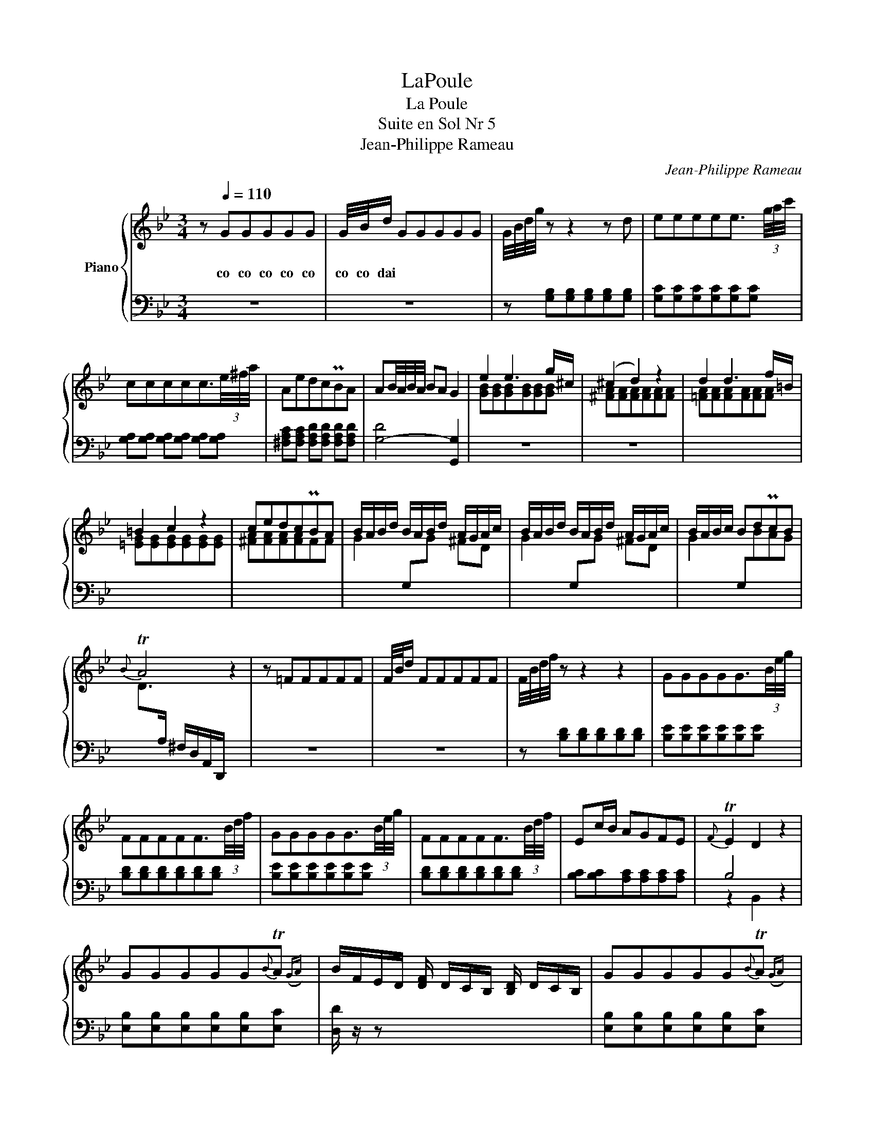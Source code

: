X:1
T:LaPoule
T:La Poule
T:Suite en Sol Nr 5
T:Jean-Philippe Rameau
C:Jean-Philippe Rameau
%%score { ( 1 3 5 ) | ( 2 4 ) }
L:1/8
M:3/4
K:Bb
V:1 treble nm="Piano"
V:3 treble 
V:5 treble 
V:2 bass 
V:4 bass 
V:1
 z[Q:1/4=110] GGGGG | G/4B/4d/ GGGGG | G/4B/4d/4g/4 z z2 z d | eeeee3/2 (3g/4a/4c'/4 | %4
w: co co co co co|co co dai * * * * *|||
 ccccc3/2(3e/4^f/4a/4 | AedcPBA | AB/4A/4B/4A/4 BA G2 | e2 e3 g/^c/ | (^c2 d2) z2 | d2 d3 f/=B/ | %10
w: ||||||
 =B2 c2 z2 | cedcPBA | B/A/B/d/ B/A/B/d/ A/G/A/c/ | B/A/B/d/ B/A/B/d/ A/G/A/c/ | B/A/B/c/ BdPcB | %15
w: |||||
{B} TA4 z2 | z =FFFFF | F/4B/4d/ FFFFF | F/4B/4d/4f/4 z z2 z2 | GGGGG3/2(3B/4e/4g/4 | %20
w: |||||
 FFFFF3/2(3B/4d/4f/4 | GGGGG3/2(3B/4e/4g/4 | FFFFF3/2(3B/4d/4f/4 | Ec/B/ AGFE |{F} TE2 D2 z2 | %25
w: |||||
 GGGGG{B}TA({GA)} | B/F/E/D/ [DF]/ D/C/B,/ [B,D]/ D/C/B,/ | GGGGG{B}TA({GA)} | %28
w: |||
 B/F/E/D/ [DF]/ D/C/B,/ [B,D]/ D/C/B,/ | GGGGG{B}TA({GA)} | BF ([Fd]4 | [GB]>)c{B} TA2 z B | %32
w: ||||
 BBBBBB | B/4d/4f/ BBBBB | B/4d/4f/4b/4-b- b2 _a2 | (_a Tg2-) g f2 | (f Te2) d c2 | z ccccc | %38
w: ||||||
 c/4e/4g/ ccccc | c/4e/4g/4c'/4-c'- c'2 b2 | (b Ta2-) a g2 | (g T^f2) =e d2 | z AAAAA | %43
w: |||||
 B/A/B/c/ d d2 Pc/B/ | A/G/A/B/ c c2 PB/A/ | B/A/B/c/ d d2 Pc/B/ |{B} T[^FA]4 z2 | %47
w: ||||
 B/A/B/d/ B/A/B/d/ =B/A/B/d/ | c/=B/c/e/ c/B/c/e/ ^c/B/c/=e/ | d/^c/d/f/ d/c/d/f/ =e/d/e/g/ | %50
w: |||
 fg/4f/4=e/4f/4 gfPed |{d} Tc3 =B A2 | z =EEEEE | =E/4G/4A/4^c/4 z z2 z2 | z GGGGG | %55
w: |||||
 (3G/A/^c/=e- e4- | =e4- e/4d/4^c/4=B/4A/4G/4F/4=E/4 | FA d3 ^c | [G^c]2 z/ A/-^F/-D/- [DFA]2 :| %59
w: ||||
 z DDDDD | D/4F/4A/ DDDDD | D/F/A/d/ FFFF | A/4d/4f/4a/4 AAAAA | (3d/f/a/d'- d'2- d'/c'/b/a/ | %64
w: |||||
 b/c'/a/b/ g/a/f/g/ =e/f/d/e/ | ^c/d/=B/c/ A/_B/G/A/ F/G/=E/G/ | F=EFEF{A}G({FG)} | [^C=EA]6 | %68
w: ||||
 fffffg/a/ |{g} Tf3 =e f z | ggggga/_b/ |{a} Tg3 fga | b3{c'} Tb({ab)}c'b |{b} Ta3 g/a/ b/c'/a/b/ | %74
w: ||||||
{a} Tg3 (3a/b/c'/ =ef |{a} Tg4 z2 | ddddd{f}T=e({de)} | f/A/G/F/ [Ac]/ A/G/F/ [FA]/ A/G/F/ | %78
w: ||||
 ddddd{f}T=e({de)} | f/A/G/F/ [Ac]/ A/G/F/ [FA]/ A/G/F/ | ddddde/f/ |{c} T=B6 | %82
w: ||||
 c/=B/c/e/ c/B/c/e/ c/B/c/e/ | A/G/A/c/ A/G/A/c/ A/G/A/c/ | B/A/B/d/ B/A/B/d/ B/A/B/d/ | %85
w: |||
 G/^F/G/B/ G/F/G/B/ G/F/G/B/ | A/G/A/c/ A/G/A/c/ A/G/A/c/ |{G} T^F4 z2 | eeeed{g}T^f | %89
w: ||||
 g/d/c/B/ [Bd]/ B/A/G/ [GB]/ B/A/G/ | eeeed{g}T^f | g/d/c/B/ [Bd]/ B/A/G/ [GB]/ B/A/G/ | cccccc | %93
w: ||||
 c/ e/d/c/ [Ac]/ c/B/A/ [D^FA]/ c/B/A/ | Bd c/B/ A/G/ B/A/ G/^F/ | G2 z2 z2 | z GGGGG | %97
w: ||||
 G/4B/4d/4g/4 z z2 z2 | [GBeg][GBeg][GBeg][GBeg] [G=Bdf][GBdf] | %99
w: ||
 [Gce][Gce][Gce][Gce] [DGBd][DGBd] | [D^FAc][DFAc][DFAc][DFAc] [DGB][DGB] | %101
w: ||
 [CD^FA][CDFA][CDFA][CDFA] [B,DG][B,DG] |{G} T[D^F]4 z2 | z AAAAA | A/4c/4d/4^f/4 z z2 z2 | %105
w: ||||
 z ccccc | (3c/d/^f/a- a4- | a4- a/4g/4^f/4=e/4d/4c/4B/4A/4 | Bd g3{g} T[c^f] | ([c^f]2 g4) |] %110
w: |||||
V:2
 z6 | z6 | z [G,B,][G,B,][G,B,][G,B,][G,B,] | [G,C][G,C][G,C][G,C][G,C][G,C] | %4
 [G,A,][G,A,] [G,A,][G,A,] [G,A,][G,A,] | [^F,A,C][F,A,C] [F,A,D][F,A,D] [F,A,D][F,A,D] | %6
 [G,-D]4 [G,,G,]2 | z6 | z6 | x6 | x6 | x6 | x6 | x6 | x6 | x6 | z6 | z6 | %18
 z [B,D][B,D][B,D][B,D][B,D] | [B,E][B,E][B,E][B,E][B,E][B,E] | [B,D][B,D][B,D][B,D][B,D][B,D] | %21
 [B,E][B,E][B,E][B,E][B,E][B,E] | [B,D][B,D][B,D][B,D][B,D][B,D] | [B,C][B,C][A,C][A,C][A,C][A,C] | %24
 B,4 z2 | [E,B,][E,B,][E,B,][E,B,][E,B,][E,C] | [D,D]/ z/ z x4 | %27
 [E,B,][E,B,][E,B,][E,B,][E,B,][E,C] | [D,D]/ z/ z x4 | [E,B,][E,B,][E,B,][E,B,][E,B,][E,C] | %30
 D2 z2 z2 | E,C, F,4 | [B,,,B,,]4 z2 | z6 | z [B,,D,F,][B,,D,F,][B,,D,F,][B,,D,F,][B,,D,F,] | %35
 [=B,,D,G,][B,,D,G,][B,,D,G,][B,,D,G,][B,,D,G,][B,,D,G,] | [C,E,G,]C,C,C,C,C, | %37
 C,/4E,/4G,/4C/4 z z2 z2 | z6 | z [C,E,G,][C,E,G,][C,E,G,][C,E,G,][C,E,G,] | %40
 [^C,=E,A,][C,E,A,][C,E,A,][C,E,A,][C,E,A,][C,E,A,] | [D,^F,A,]D,D,D,D,D, | %42
 B,,/4^F,/4A,/4D/4 z z2 z D | x6 | x6 | x6 | x6 | x6 | x6 | x6 | x6 | x6 | %52
 A,,/4^C,/4=E,/4A,/4 z z2 z2 | z A,,A,,A,,A,,A,, | (5:4:5A,,/4^C,/4=E,/4A,/4^C/4 z z2 z2 | %55
 z A,,A,,A,,A,,A,, | (7:4:7A,,/^C,/=E,/A,/[I:staff -1]^C/=E/G/- G2- G[I:staff +1]^C | D=CB,A,G,A, | %58
 D,4- D,/A,,/^F,,/D,,/ :| z6 | z6 | z [D,F,A,][D,F,A,][D,F,A,][D,F,A,][D,F,A,] | %62
 [D,F,A,][D,F,A,][D,F,A,][D,F,A,][D,F,A,][D,F,A,] | (3D,/A,,/F,,/D,,- D,,4 | x6 | z2 ^C3 A, | %66
 D^CDCDB, | A,=E,^C,A,,A,,, z | z6 | z6 | z6 | z6 | z6 | z6 | z6 | z6 | B,B,B,B,B,B, | A, z x4 | %78
 B,B,B,B,B,B, | A, z x4 | [B,F][B,F] [B,F][B,F] [_A,F][A,F] | [G,DF]6 | %82
 [G,CE][G,CE][G,CE][G,CE][G,CE][G,CE] | [^F,CE][F,CE][F,CE][F,CE][F,CE][F,CE] | %84
 [=F,B,D][F,B,D][F,B,D][F,B,D][F,B,D][F,B,D] | [=E,B,D][E,B,D][E,B,D][E,B,D][E,B,D][E,B,D] | %86
 [_E,A,C][E,A,C][E,A,C][E,A,C][E,A,C][E,A,C] | [D,A,D]4 z2 | z6 | z6 | z6 | z6 | z6 | z6 | z6 | %95
 G,G,,G,,G,,G,,G,, | G,,/4B,,/4D,/4G,/4 z z2 z2 | z G,G,G,G,3/2(3A,/4B,/4D/4 | %98
 E,3 (3F,/G,/B,/ D,3/2(3F,/4G,/4=B,/4 | C,3 (3E,/G,/C/ B,,3/2(3C,/4D,/4G,/4 | %100
 A,,3 (3C,/D,/^F,/ G,,3/2(3B,,/4D,/4G,/4 | ^F,,3 (3G,,/A,,/D,/ G,,3/2(3A,,/4B,,/4D,/4 | A,4 x2 | %103
 D,/4^F,/4A,/4D/4 z z2 z2 | z D,D,D,D,D, | %105
 (5:4:5D,/4^F,/4A,/4[I:staff -1]D/4^F/4[I:staff +1] z z2 z2 | z D,D,D,D,D, | %107
 (7:4:7D,/^F,/A,/[I:staff -1]D/^F/A/c/- c2- cF |[I:staff +1] z6 | %109
 G,4- (6:4:6G,/D,/B,,/G,,/D,,/G,,,/ |] %110
V:3
 x6 | x6 | x6 | x6 | x6 | x6 | x6 | [GB][GB][GB][GB][GB][GB] | [^FA][FA][FA][FA][FA][FA] | %9
 [=FA][FA][FA][FA][FA][FA] | [=EG][EG][EG][EG][EG][EG] | [^FA][FA][FA][FA]FF | %12
 G2[I:staff +1] G,[I:staff -1]G ^FD | G2[I:staff +1] G,[I:staff -1]G ^FD | %14
 G2[I:staff +1] G,[I:staff -1]BAG | D>[I:staff +1]A, ^F,/D,/A,,/D,,/[I:staff -1] z2 | x6 | x6 | %18
 x6 | x6 | x6 | x6 | x6 | x6 | x6 | x6 | x6 | x6 | x6 | x6 | z2 D4 | C2 z2 x E | [DF] z z2 z2 | %33
 x6 | x6 | x6 | x6 | x6 | x6 | x6 | x6 | x6 | x6 | G/^F/G/A/ BBBA/G/ | ^F/D/F/G/ AAAG/F/ | %45
 G/^F/G/A/ BBBA/G/ | D4 z2 | GG GG DF | EG EG =EG | FA FD[I:staff +1] ^CA, |[I:staff -1] Dd GABG | %51
 A[I:staff +1]A,,A,,A,,A,,A,, | x6 | x6 | x6 | x6 | x6 |[I:staff -1] F3 F=EG | x6 :| x6 | x6 | x6 | %62
 x6 | z2 z2 z D | GA B3 G | A=E x4 | x6 | x6 | [Ac][Ac][Ac][Ac][Ac][Ac] | %69
 [Bd][Bd][Bd][Bd][Bd][Bd] | [=Bd][Bd][Bd][Bd][Bd][Bd] | [c=e][ce][ce][ce][ce][ce] | %72
 [df][df][df][df][=eg][eg] | f3 =e[df][ce] | [Bd]3 [Ac][GB][FA] | =E4 z2 | F F F F F G | A x5 | %78
 F F F F F G | A x5 | x6 | x6 | x6 | x6 | x6 | x6 | x6 | x6 | [CG][CG][CG][CG][CA][CA] | %89
 [B,B] z x4 | [CG][CG][CG][CG][CA][CA] | [B,B] x5 | [EG][EG][EG][EG][EG][EG] | [D^F] z x4 | %94
 GBGECD | x6 | x6 | x6 | x6 | x6 | x6 | x6 | x6 | x6 | x6 | x6 | x6 | x6 | G=FE[DB][CA]D | %109
 x2 z/ d/-B/-G/- [GBd]2 |] %110
V:4
 x6 | x6 | x6 | x6 | x6 | x6 | x6 | x6 | x6 | x6 | x6 | x6 | x6 | x6 | x6 | x6 | x6 | x6 | x6 | %19
 x6 | x6 | x6 | x6 | x6 | z2 B,,2 z2 | x6 | x6 | x6 | x6 | x6 | D,3 C,D,B,, | x2 z2 F,,2 | x6 | %33
 x6 | x6 | x6 | x6 | x6 | x6 | x6 | x6 | x6 | x6 | x6 | x6 | x6 | x6 | x6 | x6 | x6 | x6 | x6 | %52
 x6 | x6 | x6 | x6 | x6 | x6 | x6 :| x6 | x6 | x6 | x6 | x6 | x6 | x6 | x6 | x6 | x6 | x6 | x6 | %71
 x6 | x6 | x6 | x6 | x6 | x6 | x6 | x6 | x6 | x6 | x6 | x6 | x6 | x6 | x6 | x6 | x6 | x6 | x6 | %90
 x6 | x6 | x6 | x6 | x6 | x6 | x6 | x6 | x6 | x6 | x6 | x6 | D,,D,D,D,D,D, | x6 | x6 | x6 | x6 | %107
 x6 | x6 | x6 |] %110
V:5
 x6 | x6 | x6 | x6 | x6 | x6 | x6 | x6 | x6 | x6 | x6 | x6 | x6 | x6 | x6 | x6 | x6 | x6 | x6 | %19
 x6 | x6 | x6 | x6 | x6 | x6 | x6 | x6 | x6 | x6 | x6 | x6 | x6 | x6 | x6 | x6 | x6 | x6 | x6 | %38
 x6 | x6 | x6 | x6 | x6 | x6 | x6 | x6 | x6 | x6 | x6 | x6 | x6 | x6 | x6 | x6 | x6 | x6 | x6 | %57
 x6 | x2 d4 :| x6 | x6 | x6 | x6 | x6 | x6 | x6 | x6 | x6 | x6 | x6 | x6 | x6 | x6 | x6 | x6 | %75
 C4 z2 | x6 | x6 | x6 | x6 | x6 | x6 | x6 | x6 | x6 | x6 | x6 | x6 | x6 | x6 | x6 | x6 | x6 | x6 | %94
 x6 | x6 | x6 | x6 | x6 | x6 | x6 | x6 | x6 | x6 | x6 | x6 | x6 | x6 | x6 | x6 |] %110


